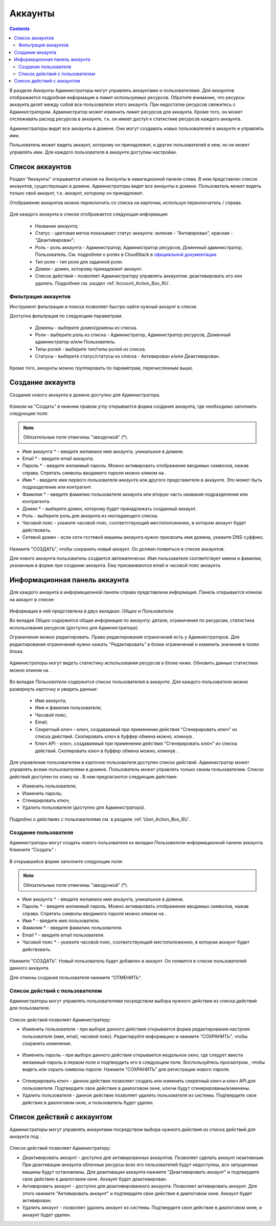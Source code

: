 .. _Accounts_RU:

Аккаунты
-----------------
.. Contents::

В разделе *Аккаунты* Администраторы могут управлять аккаунтами и пользователями. Для аккаунтов отображается подробная информация и лимит используемых ресурсов. Обратите внимание, что ресурсы аккаунта делят между собой все пользователи этого аккаунта. При недостатке ресурсов свяжитесь с Администратором. Администратор может изменить лимит ресурсов для аккаунта. Кроме того, он может отслеживать расход ресурсов в аккаунте, т.к. он имеет доступ к статистике ресурсов каждого аккаунта.  

Администраторы видят все аккаунты в домене. Они могут создавать новых пользователей в аккаунте и управлять ими. 

Пользователь может видеть аккаунт, которому он принадлежит, и других пользователей в нем, но не может управлять ими. Для каждого пользователя в аккаунте доступны настройки.  

Список аккаунтов
~~~~~~~~~~~~~~~~~~~~~~~

Раздел "Аккаунты" открывается кликом на *Аккаунты* в навигационной панели слева. В нем представлен список аккаунтов, существующих в домене. Администраторы видят все аккаунты в домене. Пользователь может видеть только свой аккаунт, т.е. аккаунт, которому он принадлежит. 

Отображение аккаунтов можно переключить со списка на карточки, используя переключатель |view icon|/|box icon| справа.

.. figure:: _static/RU_Accounts_ListSwitch.png
   
Для каждого аккаунта в списке отображается следующая информация:

 - Название аккаунта;
 - Статус - цветовая метка показывает статус аккаунта: зеленая - "Активирован", красная - "Деактивирован"; 
 - Роль - роль аккаунта - Администратор, Администратор ресурсов, Доменный администратор, Пользователь. См. подробнее о ролях в CloudStack в `официальной документации <http://docs.cloudstack.apache.org/projects/cloudstack-administration/en/4.9/accounts.html>`_.
 - Тип роли - тип роли для заданной роли.
 - Домен - домен, которому принадлежит аккаунт.
 - Список действий - позволяет Администратору управлять аккаунтом: деактивировать его или удалить. Подробнее см. раздел :ref:`Account_Action_Box_RU`. 

Фильтрация аккаунтов
"""""""""""""""""""""""""""

Инструмент фильтрации и поиска позволяет быстро найти нужный аккаунт в списке. 

Доступна фильтрация по следующим параметрам:

 - Домены - выберите домен/домены из списка. 
 - Роли - выберите роль из списка -  Администратор, Администратор ресурсов, Доменный администратор и/или Пользователь.
 - Типы ролей - выберите тип/типы ролей из списка.
 - Статусы - выберите статус/статусы из списка - Активирован и/или Деактивирован.

Кроме того, аккаунты можно группировать по параметрам, перечисленным выше.

.. figure:: _static/RU_Accounts_Filtering.png


Создание аккаунта
~~~~~~~~~~~~~~~~~~~~~~~

Создание нового аккаунта в домене доступно для Администратора.

.. figure:: _static/RU_Accounts_OpenCreateForm.png

Кликом на "Создать" |create icon| в нижнем правом углу открывается форма создания аккаунта, где необходимо заполнить следующие поля:

.. note:: Обязательные поля отмечены "звездочкой" (*).

- Имя аккаунта * - введите желаемое имя аккаунта, уникальное в домене. 
- Email * - введите email аккаунта.
- Пароль * - введите желаемый пароль. Можно активировать отображение вводимых символов, нажав |view| справа. Спрятать символы вводимого пароля можно кликом на |hide|. 
- Имя * - введите имя первого пользователя аккаунта или другого представителя в аккаунте. Это может быть подразделение или контрагент.
- Фамилия * - введите фамилию пользователя аккаунта или вторую часть названия подразделения или контрагента. 
- Домен * - выберите домен, которому будет принадлежать созданный аккаунт.
- Роль - выберите роль для аккаунта из ниспадающего списка.
- Часовой пояс - укажите часовой пояс, соответствующий местоположению, в котором аккаунт будет действовать.
- Сетевой домен - если сети гостевой машины аккаунта нужно присвоить имя домена, укажите DNS-суффикс. 

.. figure:: _static/RU_Accounts_Create.png

Нажмите "СОЗДАТЬ", чтобы сохранить новый аккаунт. Он должен появиться в списке аккаунтов. 

Для нового аккаунта пользователь создается автоматически. Имя пользователя соответствует имени и фамилии, указанным в форме при создании аккаунта. Ему присваиваются email и часовой пояс аккаунта.

Информационная панель аккаунта
~~~~~~~~~~~~~~~~~~~~~~~~~~~~~~~~~

Для каждого аккаунта в информационной панели справа представлена информация. Панель открывается кликом на аккаунт в списке:

.. figure:: _static/RU_Accounts_Details.png
   
Информация в ней представлена в двух вкладках: *Общее* и *Пользователи*.

Во вкладке *Общее* содержится общая информация по аккаунту: детали, ограничения по ресурсам, статистика использования ресурсов (доступно для Администратора). 

Ограничения можно редактировать. Право редактирования ограничений есть у Администраторов. Для редактирования ограничений нужно нажать "Редактировать" |edit icon| в блоке ограничений и изменить значения в полях блока. 

.. figure:: _static/RU_Accounts_EditLimits.png
   
Администраторы могут видеть статистику использования ресурсов в блоке ниже. Обновить данные статистики можно кликом на |refresh icon|.

.. figure:: _static/RU_Accounts_Stats.png

Во вкладке *Пользователи* содержится  список пользователей в аккаунте. Для каждого пользователя можно развернуть карточку и увидеть данные: 

 - Имя аккаунта;
 - Имя и фамилия пользователя;
 - Часовой пояс;
 - Email;
 - Секретный ключ - ключ, создаваемый при применении действия "Сгенерировать ключ" из списка действий. Скопировать ключ в буффер обмена можно, кликнув |copy icon|. 
 - Ключ API - ключ, создаваемый при применении действия "Сгенерировать ключ" из списка действий. Скопировать ключ в буффер обмена можно, кликнув |copy icon|.

.. figure:: _static/RU_Accounts_Users1.png

Для управления пользователем в карточке пользователя доступен список действий. Администратор может управлять всеми пользователями в домене. Пользователь может управлять только своим пользователем. Список действий доступен по клику на |actions icon|. В нем предлагаются следующие действия:

- Изменить пользователя;
- Изменить пароль;
- Сгенерировать ключ;
- Удалить пользователя (доступно для Администратора).

.. figure:: _static/RU_Accounts_SelfUserActions.png

Подробно о действиях с пользователями см. в разделе :ref:`User_Action_Box_RU`.

Создание пользователя
"""""""""""""""""""""""
Администраторы могут создать нового пользователя из вкладки *Пользователи* информационной панели аккаунта. Кликните "Создать" |create icon|: 

.. figure:: _static/RU_Accounts_CreateUser.png

В открывшейся форме заполните следующие поля:

.. note:: Обязательные поля отмечены "звездочкой" (*).

- Имя аккаунта * - введите желаемое имя аккаунта, уникальное в домене. 
- Пароль * - введите желаемый пароль. Можно активировать отображение вводимых символов, нажав |view| справа. Спрятать символы вводимого пароля можно кликом на |hide|. 
- Имя * - введите имя пользователя.
- Фамилия * - введите фамилию пользователя.
- Email * - введите email пользователя.
- Часовой пояс * - укажите часовой пояс, соответствующий местоположению, в котором аккаунт будет действовать.

.. figure:: _static/RU_Accounts_CreateUser2.png
   
Нажмите "СОЗДАТЬ". Новый пользователь будет добавлен в аккаунт. Он появится в списке пользователей данного аккаунта. 

Для отмены создания пользователя нажмите "ОТМЕНИТЬ".

.. _User_Action_Box_RU:

Список действий с пользователем
"""""""""""""""""""""""""""""""""""
Администраторы могут управлять пользователями посредством выбора нужного действия из списка действий для пользователя.  

.. figure:: _static/RU_Accounts_UserActions1.png

Список действий позволяет Администратору:

- Изменить пользователя - при выборе данного действия открывается форма редактирования настроек пользователя (имя, email, часовой пояс). Редактируйте информацию и нажмите "СОХРАНИТЬ", чтобы сохранить изменения.

.. figure:: _static/RU_Accounts_UserActions_Edit.png
   
- Изменить пароль - при выборе данного действия открывается модальное окно, где следует ввести желаемый пароль в первом поле и подтвердить его в следующем поле. Воспользуйтесь просмотром |view|, чтобы видеть или скрыть символы пароля. Нажмите "СОХРАНИТЬ" для регистрации нового пароля.

.. figure:: _static/RU_Accounts_UserActions_ChangePass.png
   
- Сгенерировать ключ - данное действие позволяет создать или изменить секретный ключ и ключ API для пользователя. Подтвердите свое действие в диалоговом окне, ключи будут сгенерированы/изменены. 
 
- Удалить пользователя - данное действие позволяет удалить пользователя из системы. Подтвердите свое действие в диалоговом окне, и пользователь будет удален. 

.. _Account_Action_Box_RU:

Список действий с аккаунтом
~~~~~~~~~~~~~~~~~~~~~~~~~~~~~

Администраторы могут управлять аккаунтами посредством выбора нужного действия из списка действий для аккаунта под |actions icon|. 

.. figure:: _static/RU_Accounts_Actions887.png
   
Список действий позволяет Администратору:

- Деактивировать аккаунт - доступно для активированных аккаунтов. Позволяет сделать аккаунт неактивным. При деактивации аккаунта облачные ресурсы всех его пользователей будут недоступны, все запущенные машины будут остановлены.  Для деактивации аккаунта нажмите "Деактивировать аккаунт" и подтвердите свое действие в диалоговом окне. Аккаунт будет деактивирован. 

- Активировать аккаунт - доступно для деактивированного аккаунта. Позволяет активировать аккаунт. Для этого нажмите "Активировать аккаунт" и подтвердите свое действие в диалоговом окне. Аккаунт будет активирован. 

- Удалить аккаунт - позволяет удалить аккаунт из системы. Подтвердите свое действие в диалоговом окне, и аккаунт будет удален. 


.. |bell icon| image:: _static/bell_icon.png
.. |refresh icon| image:: _static/refresh_icon.png
.. |view icon| image:: _static/view_list_icon.png
.. |view box icon| image:: _static/box_icon.png
.. |view| image:: _static/view_icon.png
.. |actions icon| image:: _static/actions_icon.png
.. |edit icon| image:: _static/edit_icon.png
.. |box icon| image:: _static/box_icon.png
.. |create icon| image:: _static/create_icon.png
.. |copy icon| image:: _static/copy_icon.png
.. |color picker| image:: _static/color-picker_icon.png
.. |adv icon| image:: _static/adv_icon.png
.. |hide| image:: _static/hide_icon.png
